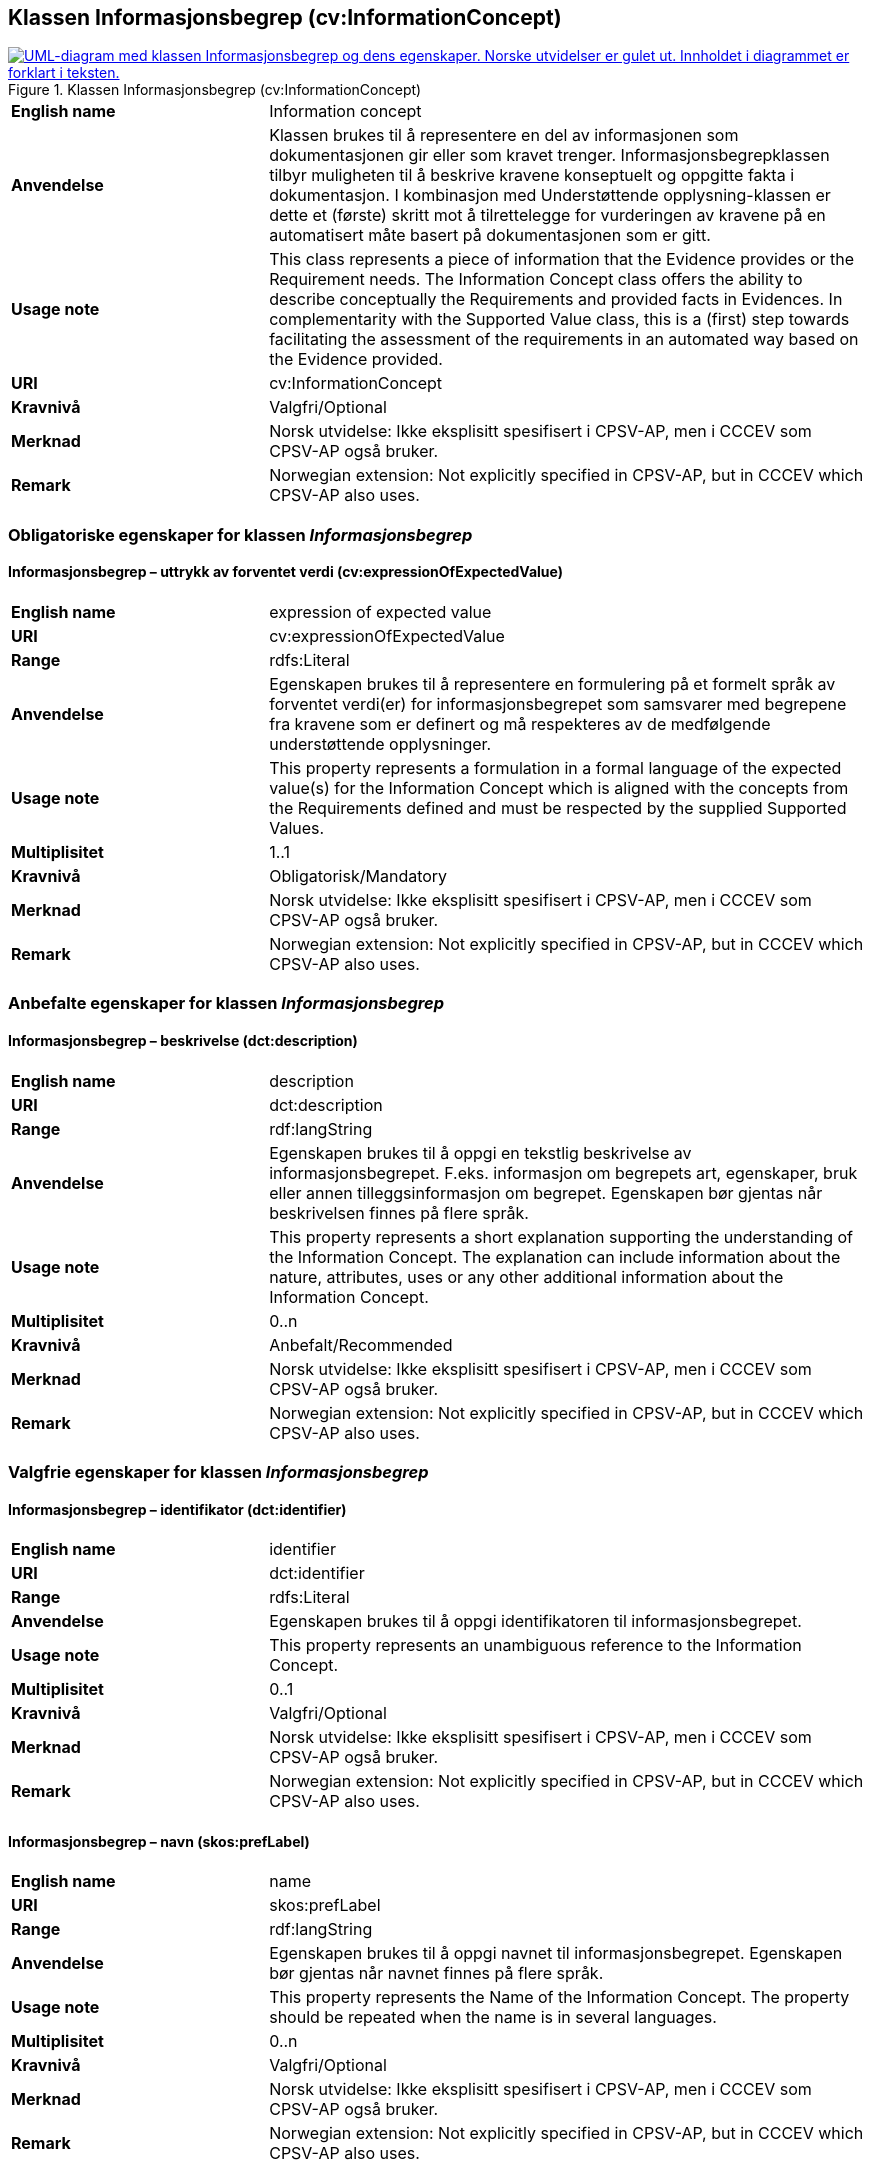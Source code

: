 == Klassen Informasjonsbegrep (cv:InformationConcept) [[Informasjonsbegrep]]

[[img-KlassenInformasjonsbegrep]]
.Klassen Informasjonsbegrep (cv:InformationConcept)
[link=images/KlassenInformasjonsbegrep.png]
image::images/KlassenInformasjonsbegrep.png[alt="UML-diagram med klassen Informasjonsbegrep og dens egenskaper. Norske utvidelser er gulet ut. Innholdet i diagrammet er forklart i teksten."]

[cols="30s,70d"]
|===
|English name| Information concept
|Anvendelse| Klassen brukes til å representere en del av informasjonen som dokumentasjonen gir eller som kravet trenger. Informasjonsbegrepklassen tilbyr muligheten til å beskrive kravene konseptuelt og oppgitte fakta i dokumentasjon. I kombinasjon med Understøttende opplysning-klassen er dette et (første) skritt mot å tilrettelegge for vurderingen av kravene på en automatisert måte basert på dokumentasjonen som er gitt.
|Usage note| This class represents a piece of information that the Evidence provides or the Requirement needs. The Information Concept class offers the ability to describe conceptually the Requirements and provided facts in Evidences. In complementarity with the Supported Value class, this is a (first) step towards facilitating the assessment of the requirements in an automated way based on the Evidence provided.
|URI| cv:InformationConcept
|Kravnivå| Valgfri/Optional
|Merknad | Norsk utvidelse: Ikke eksplisitt spesifisert i CPSV-AP, men i CCCEV som CPSV-AP også bruker.
|Remark | Norwegian extension: Not explicitly specified in CPSV-AP, but in CCCEV which CPSV-AP also uses.
|===

=== Obligatoriske egenskaper for klassen _Informasjonsbegrep_ [[Informasjonsbegrep-obligatoriske-egenskaper]]

==== Informasjonsbegrep – uttrykk av forventet verdi (cv:expressionOfExpectedValue) [[Informasjonsbegrep-uttrykkAvForventetVerdi]]

[cols="30s,70d"]
|===
|English name|expression of expected value
|URI|cv:expressionOfExpectedValue
|Range|rdfs:Literal
|Anvendelse|Egenskapen brukes til å representere en formulering på et formelt språk av forventet verdi(er) for informasjonsbegrepet som samsvarer med begrepene fra kravene som er definert og må respekteres av de medfølgende understøttende opplysninger.
|Usage note|This property represents a formulation in a formal language of the expected value(s) for the Information Concept which is aligned with the concepts from the Requirements defined and must be respected by the supplied Supported Values.
|Multiplisitet|1..1
|Kravnivå|Obligatorisk/Mandatory
|Merknad | Norsk utvidelse: Ikke eksplisitt spesifisert i CPSV-AP, men i CCCEV som CPSV-AP også bruker.
|Remark | Norwegian extension: Not explicitly specified in CPSV-AP, but in CCCEV which CPSV-AP also uses.
|===

=== Anbefalte egenskaper for klassen _Informasjonsbegrep_ [[Informasjonsbegrep-anbefalte-egenskaper]]

==== Informasjonsbegrep – beskrivelse (dct:description) [[Informasjonsbegrep-beskrivelse]]

[cols="30s,70d"]
|===
|English name|description
|URI|dct:description
|Range|rdf:langString
|Anvendelse|Egenskapen brukes til å oppgi en tekstlig beskrivelse av informasjonsbegrepet. F.eks. informasjon om begrepets art, egenskaper, bruk eller annen tilleggsinformasjon om begrepet. Egenskapen bør gjentas når beskrivelsen finnes på flere språk.
|Usage note|This property represents a short explanation supporting the understanding of the Information Concept. The explanation can include information about the nature, attributes, uses or any other additional information about the Information Concept.
|Multiplisitet|0..n
|Kravnivå|Anbefalt/Recommended
|Merknad | Norsk utvidelse: Ikke eksplisitt spesifisert i CPSV-AP, men i CCCEV som CPSV-AP også bruker.
|Remark | Norwegian extension: Not explicitly specified in CPSV-AP, but in CCCEV which CPSV-AP also uses.
|===

=== Valgfrie egenskaper for klassen _Informasjonsbegrep_ [[Informasjonsbegrep-valgfrie-egenskaper]]

==== Informasjonsbegrep – identifikator (dct:identifier) [[Informasjonsbegrep-identifikator]]

[cols="30s,70d"]
|===
|English name|identifier
|URI|dct:identifier
|Range|rdfs:Literal
|Anvendelse|Egenskapen brukes til å oppgi identifikatoren til informasjonsbegrepet.
|Usage note|This property represents an unambiguous reference to the Information Concept.
|Multiplisitet|0..1
|Kravnivå|Valgfri/Optional
|Merknad | Norsk utvidelse: Ikke eksplisitt spesifisert i CPSV-AP, men i CCCEV som CPSV-AP også bruker.
|Remark | Norwegian extension: Not explicitly specified in CPSV-AP, but in CCCEV which CPSV-AP also uses.
|===

==== Informasjonsbegrep – navn (skos:prefLabel) [[Informasjonsbegrep-navn]]

[cols="30s,70d"]
|===
|English name|name
|URI|skos:prefLabel
|Range|rdf:langString
|Anvendelse|Egenskapen brukes til å oppgi navnet til informasjonsbegrepet. Egenskapen bør gjentas når navnet finnes på flere språk.
|Usage note|This property represents the Name of the Information Concept. The property should be repeated when the name is in several languages.
|Multiplisitet|0..n
|Kravnivå|Valgfri/Optional
|Merknad | Norsk utvidelse: Ikke eksplisitt spesifisert i CPSV-AP, men i CCCEV som CPSV-AP også bruker.
|Remark | Norwegian extension: Not explicitly specified in CPSV-AP, but in CCCEV which CPSV-AP also uses.
|===

==== Informasjonsbegrep – type (dct:type) [[Informasjonsbegrep-type]]

[cols="30s,70d"]
|===
|English name|type
|URI|dct:type
|Range|skos:Concept
|Anvendelse|Egenskapen brukes til å spesifisere hvilken kategori informasjonsbegrepet tilhører.
|Usage note|This property represents the category to which the Information Concept belongs.
|Multiplisitet|0..1
|Kravnivå|Valgfri/Optional
|Merknad | Norsk utvidelse: Ikke eksplisitt spesifisert i CPSV-AP, men i CCCEV som CPSV-AP også bruker.
|Remark | Norwegian extension: Not explicitly specified in CPSV-AP, but in CCCEV which CPSV-AP also uses.
|===
